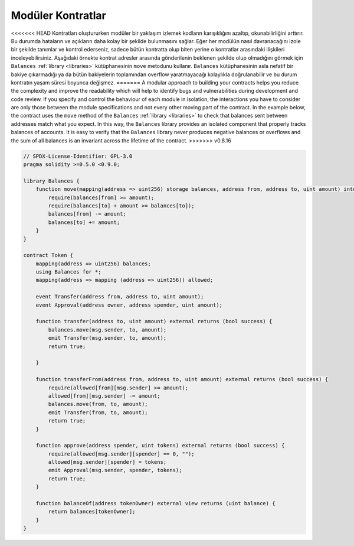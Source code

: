 .. index:: contract;modular, modular contract

********************
Modüler Kontratlar
********************

<<<<<<< HEAD
Kontratları oluştururken modüler bir yaklaşım izlemek kodların karışıklığını
azaltıp, okunabilirliğini arttırır. Bu durumda hataların ve açıkların daha
kolay bir şekilde bulunmasını sağlar. 
Eğer her modülün nasıl davranacağını izole bir şekilde tanımlar ve kontrol ederseniz,
sadece bütün kontratta olup biten yerine o kontratlar arasındaki ilişkileri inceleyebilirsiniz.
Aşağıdaki örnekte kontrat adresler arasında gönderilenin beklenen şekilde olup olmadığını
görmek için ``Balances`` :ref:`library <libraries>` kütüphanesinin ``move`` metodunu kullanır. 
``Balances`` kütüphanesinin asla nefatif bir bakiye çıkarmadığı ya da bütün bakiyelerin toplamından
overflow yaratmayacağı kolaylıkla doğrulanabilir ve bu durum kontratın yaşam süresi boyunca değişmez.
=======
A modular approach to building your contracts helps you reduce the complexity
and improve the readability which will help to identify bugs and vulnerabilities
during development and code review.
If you specify and control the behaviour of each module in isolation, the
interactions you have to consider are only those between the module specifications
and not every other moving part of the contract.
In the example below, the contract uses the ``move`` method
of the ``Balances`` :ref:`library <libraries>` to check that balances sent between
addresses match what you expect. In this way, the ``Balances`` library
provides an isolated component that properly tracks balances of accounts.
It is easy to verify that the ``Balances`` library never produces negative balances or overflows
and the sum of all balances is an invariant across the lifetime of the contract.
>>>>>>> v0.8.16

.. code-block:: solidity

    // SPDX-License-Identifier: GPL-3.0
    pragma solidity >=0.5.0 <0.9.0;

    library Balances {
        function move(mapping(address => uint256) storage balances, address from, address to, uint amount) internal {
            require(balances[from] >= amount);
            require(balances[to] + amount >= balances[to]);
            balances[from] -= amount;
            balances[to] += amount;
        }
    }

    contract Token {
        mapping(address => uint256) balances;
        using Balances for *;
        mapping(address => mapping (address => uint256)) allowed;

        event Transfer(address from, address to, uint amount);
        event Approval(address owner, address spender, uint amount);

        function transfer(address to, uint amount) external returns (bool success) {
            balances.move(msg.sender, to, amount);
            emit Transfer(msg.sender, to, amount);
            return true;

        }

        function transferFrom(address from, address to, uint amount) external returns (bool success) {
            require(allowed[from][msg.sender] >= amount);
            allowed[from][msg.sender] -= amount;
            balances.move(from, to, amount);
            emit Transfer(from, to, amount);
            return true;
        }

        function approve(address spender, uint tokens) external returns (bool success) {
            require(allowed[msg.sender][spender] == 0, "");
            allowed[msg.sender][spender] = tokens;
            emit Approval(msg.sender, spender, tokens);
            return true;
        }

        function balanceOf(address tokenOwner) external view returns (uint balance) {
            return balances[tokenOwner];
        }
    }
